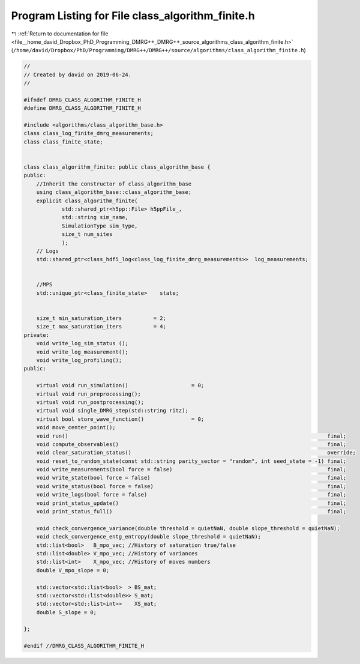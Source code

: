 
.. _program_listing_file__home_david_Dropbox_PhD_Programming_DMRG++_DMRG++_source_algorithms_class_algorithm_finite.h:

Program Listing for File class_algorithm_finite.h
=================================================

|exhale_lsh| :ref:`Return to documentation for file <file__home_david_Dropbox_PhD_Programming_DMRG++_DMRG++_source_algorithms_class_algorithm_finite.h>` (``/home/david/Dropbox/PhD/Programming/DMRG++/DMRG++/source/algorithms/class_algorithm_finite.h``)

.. |exhale_lsh| unicode:: U+021B0 .. UPWARDS ARROW WITH TIP LEFTWARDS

.. code-block:: cpp

   //
   // Created by david on 2019-06-24.
   //
   
   #ifndef DMRG_CLASS_ALGORITHM_FINITE_H
   #define DMRG_CLASS_ALGORITHM_FINITE_H
   
   #include <algorithms/class_algorithm_base.h>
   class class_log_finite_dmrg_measurements;
   class class_finite_state;
   
   
   class class_algorithm_finite: public class_algorithm_base {
   public:
       //Inherit the constructor of class_algorithm_base
       using class_algorithm_base::class_algorithm_base;
       explicit class_algorithm_finite(
               std::shared_ptr<h5pp::File> h5ppFile_,
               std::string sim_name,
               SimulationType sim_type,
               size_t num_sites
               );
       // Logs
       std::shared_ptr<class_hdf5_log<class_log_finite_dmrg_measurements>>  log_measurements;
   
   
       //MPS
       std::unique_ptr<class_finite_state>    state;
   
   
       size_t min_saturation_iters          = 2;
       size_t max_saturation_iters          = 4;
   private:
       void write_log_sim_status ();
       void write_log_measurement();
       void write_log_profiling();
   public:
   
       virtual void run_simulation()                    = 0;
       virtual void run_preprocessing();
       virtual void run_postprocessing();
       virtual void single_DMRG_step(std::string ritz);
       virtual bool store_wave_function()               = 0;
       void move_center_point();
       void run()                                                                                  final;
       void compute_observables()                                                                  final;
       void clear_saturation_status()                                                              override;
       void reset_to_random_state(const std::string parity_sector = "random", int seed_state = -1) final;
       void write_measurements(bool force = false)                                                 final;
       void write_state(bool force = false)                                                        final;
       void write_status(bool force = false)                                                       final;
       void write_logs(bool force = false)                                                         final;
       void print_status_update()                                                                  final;
       void print_status_full()                                                                    final;
   
       void check_convergence_variance(double threshold = quietNaN, double slope_threshold = quietNaN);
       void check_convergence_entg_entropy(double slope_threshold = quietNaN);
       std::list<bool>   B_mpo_vec; //History of saturation true/false
       std::list<double> V_mpo_vec; //History of variances
       std::list<int>    X_mpo_vec; //History of moves numbers
       double V_mpo_slope = 0;
   
       std::vector<std::list<bool>  > BS_mat;
       std::vector<std::list<double>> S_mat;
       std::vector<std::list<int>>    XS_mat;
       double S_slope = 0;
   
   };
   
   #endif //DMRG_CLASS_ALGORITHM_FINITE_H
